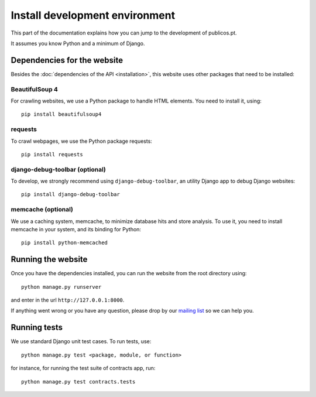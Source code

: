 Install development environment
===============================

This part of the documentation explains how you can jump
to the development of publicos.pt.

It assumes you know Python and a minimum of Django.

Dependencies for the website
----------------------------

Besides the :doc:`dependencies of the API <installation>`, this website
uses other packages that need to be installed:

BeautifulSoup 4
^^^^^^^^^^^^^^^

For crawling websites, we use a Python package to handle HTML elements. You need to install
it, using::

    pip install beautifulsoup4

requests
^^^^^^^^

To crawl webpages, we use the Python package requests::

    pip install requests

django-debug-toolbar (optional)
^^^^^^^^^^^^^^^^^^^^^^^^^^^^^^^

To develop, we strongly recommend using ``django-debug-toolbar``, an
utility Django app to debug Django websites::

    pip install django-debug-toolbar

memcache (optional)
^^^^^^^^^^^^^^^^^^^

We use a caching system, memcache, to minimize database hits and store analysis.
To use it, you need to install memcache in your system, and its binding for Python::

    pip install python-memcached


Running the website
-------------------

Once you have the dependencies installed, you can run the website from the root directory using::

    python manage.py runserver

and enter in the url ``http://127.0.0.1:8000``.

.. _`mailing list`: https://groups.google.com/forum/#!forum/public-contracts

If anything went wrong or you have any question,
please drop by our `mailing list`_ so we can help you.


Running tests
-------------

We use standard Django unit test cases.
To run tests, use::

    python manage.py test <package, module, or function>

for instance, for running the test suite of contracts app, run::

    python manage.py test contracts.tests

